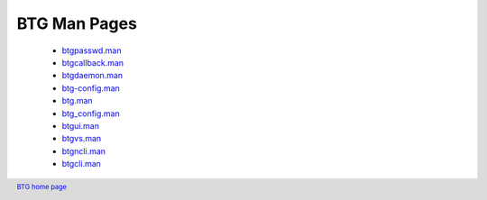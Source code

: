 =============
BTG Man Pages
=============

 - `btgpasswd.man`_
 - `btgcallback.man`_
 - `btgdaemon.man`_
 - `btg-config.man`_
 - `btg.man`_
 - `btg_config.man`_
 - `btgui.man`_
 - `btgvs.man`_
 - `btgncli.man`_
 - `btgcli.man`_

.. _btgpasswd.man: manpages/btgpasswd.man.html
.. _btgcallback.man: manpages/btgcallback.man.html
.. _btgdaemon.man: manpages/btgdaemon.man.html
.. _btg-config.man: manpages/btg-config.man.html
.. _btg.man: manpages/btg.man.html
.. _btg_config.man: manpages/btg_config.man.html
.. _btgui.man: manpages/btgui.man.html
.. _btgvs.man: manpages/btgvs.man.html
.. _btgncli.man: manpages/btgncli.man.html
.. _btgcli.man: manpages/btgcli.man.html

.. footer:: `BTG home page`_
.. _BTG home page: http://btg.berlios.de/
